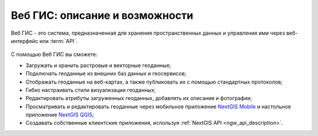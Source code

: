 .. _ngcom_description:

Веб ГИС: описание и возможности
================================

Веб ГИС - это система, предназначенная для хранения пространственных данных и управления ими через веб-интерфейс или :term:`API`. 

.. figure:: _static/webgis.png
   :name: webgis
   :align: center
   :width: 16cm

С помощью Веб ГИС вы сможете:

* Загружать и хранить растровые и векторные геоданные; 
* Подключать геоданные из внешних баз данных и геосервисов;
* Отображать геоданные на веб-картах, а также публиковать их с помощью стандартных протоколов;
* Гибко настраивать стили визуализации геоданных;
* Редактировать атрибуты загруженных геоданных, добавлять их описания и фотографии;
* Просматривать и редактировать геоданные через мобильное приложение `NextGIS Mobile <http://nextgis.ru/nextgis-mobile/>`_ и настольное приложение `NextGIS QGIS <http://nextgis.ru/nextgis-qgis/>`_;
* Создавать собственные клиентские приложения, используя :ref:`NextGIS API <ngw_api_description>`.
